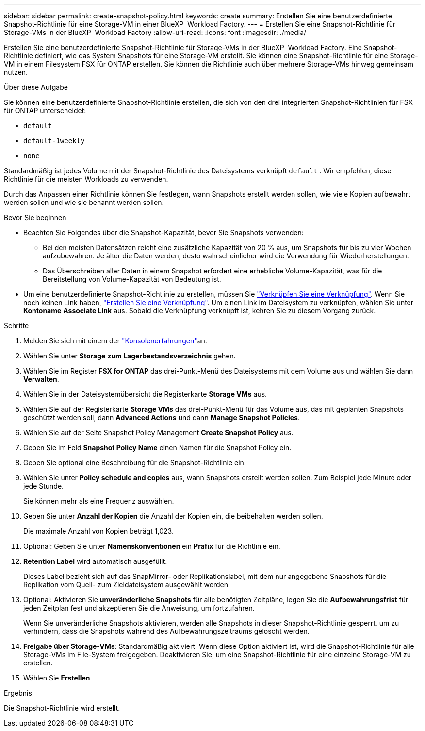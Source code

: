 ---
sidebar: sidebar 
permalink: create-snapshot-policy.html 
keywords: create 
summary: Erstellen Sie eine benutzerdefinierte Snapshot-Richtlinie für eine Storage-VM in einer BlueXP  Workload Factory. 
---
= Erstellen Sie eine Snapshot-Richtlinie für Storage-VMs in der BlueXP  Workload Factory
:allow-uri-read: 
:icons: font
:imagesdir: ./media/


[role="lead"]
Erstellen Sie eine benutzerdefinierte Snapshot-Richtlinie für Storage-VMs in der BlueXP  Workload Factory. Eine Snapshot-Richtlinie definiert, wie das System Snapshots für eine Storage-VM erstellt. Sie können eine Snapshot-Richtlinie für eine Storage-VM in einem Filesystem FSX für ONTAP erstellen. Sie können die Richtlinie auch über mehrere Storage-VMs hinweg gemeinsam nutzen.

.Über diese Aufgabe
Sie können eine benutzerdefinierte Snapshot-Richtlinie erstellen, die sich von den drei integrierten Snapshot-Richtlinien für FSX für ONTAP unterscheidet:

* `default`
* `default-1weekly`
* `none`


Standardmäßig ist jedes Volume mit der Snapshot-Richtlinie des Dateisystems verknüpft `default` . Wir empfehlen, diese Richtlinie für die meisten Workloads zu verwenden.

Durch das Anpassen einer Richtlinie können Sie festlegen, wann Snapshots erstellt werden sollen, wie viele Kopien aufbewahrt werden sollen und wie sie benannt werden sollen.

.Bevor Sie beginnen
* Beachten Sie Folgendes über die Snapshot-Kapazität, bevor Sie Snapshots verwenden:
+
** Bei den meisten Datensätzen reicht eine zusätzliche Kapazität von 20 % aus, um Snapshots für bis zu vier Wochen aufzubewahren. Je älter die Daten werden, desto wahrscheinlicher wird die Verwendung für Wiederherstellungen.
** Das Überschreiben aller Daten in einem Snapshot erfordert eine erhebliche Volume-Kapazität, was für die Bereitstellung von Volume-Kapazität von Bedeutung ist.


* Um eine benutzerdefinierte Snapshot-Richtlinie zu erstellen, müssen Sie link:manage-links.html["Verknüpfen Sie eine Verknüpfung"]. Wenn Sie noch keinen Link haben, link:create-link.html["Erstellen Sie eine Verknüpfung"]. Um einen Link im Dateisystem zu verknüpfen, wählen Sie unter *Kontoname* *Associate Link* aus. Sobald die Verknüpfung verknüpft ist, kehren Sie zu diesem Vorgang zurück.


.Schritte
. Melden Sie sich mit einem der link:https://docs.netapp.com/us-en/workload-setup-admin/console-experiences.html["Konsolenerfahrungen"^]an.
. Wählen Sie unter *Storage* *zum Lagerbestandsverzeichnis* gehen.
. Wählen Sie im Register *FSX for ONTAP* das drei-Punkt-Menü des Dateisystems mit dem Volume aus und wählen Sie dann *Verwalten*.
. Wählen Sie in der Dateisystemübersicht die Registerkarte *Storage VMs* aus.
. Wählen Sie auf der Registerkarte *Storage VMs* das drei-Punkt-Menü für das Volume aus, das mit geplanten Snapshots geschützt werden soll, dann *Advanced Actions* und dann *Manage Snapshot Policies*.
. Wählen Sie auf der Seite Snapshot Policy Management *Create Snapshot Policy* aus.
. Geben Sie im Feld *Snapshot Policy Name* einen Namen für die Snapshot Policy ein.
. Geben Sie optional eine Beschreibung für die Snapshot-Richtlinie ein.
. Wählen Sie unter *Policy schedule and copies* aus, wann Snapshots erstellt werden sollen. Zum Beispiel jede Minute oder jede Stunde.
+
Sie können mehr als eine Frequenz auswählen.

. Geben Sie unter *Anzahl der Kopien* die Anzahl der Kopien ein, die beibehalten werden sollen.
+
Die maximale Anzahl von Kopien beträgt 1,023.

. Optional: Geben Sie unter *Namenskonventionen* ein *Präfix* für die Richtlinie ein.
. *Retention Label* wird automatisch ausgefüllt.
+
Dieses Label bezieht sich auf das SnapMirror- oder Replikationslabel, mit dem nur angegebene Snapshots für die Replikation vom Quell- zum Zieldateisystem ausgewählt werden.

. Optional: Aktivieren Sie *unveränderliche Snapshots* für alle benötigten Zeitpläne, legen Sie die *Aufbewahrungsfrist* für jeden Zeitplan fest und akzeptieren Sie die Anweisung, um fortzufahren.
+
Wenn Sie unveränderliche Snapshots aktivieren, werden alle Snapshots in dieser Snapshot-Richtlinie gesperrt, um zu verhindern, dass die Snapshots während des Aufbewahrungszeitraums gelöscht werden.

. *Freigabe über Storage-VMs*: Standardmäßig aktiviert. Wenn diese Option aktiviert ist, wird die Snapshot-Richtlinie für alle Storage-VMs im File-System freigegeben. Deaktivieren Sie, um eine Snapshot-Richtlinie für eine einzelne Storage-VM zu erstellen.
. Wählen Sie *Erstellen*.


.Ergebnis
Die Snapshot-Richtlinie wird erstellt.
